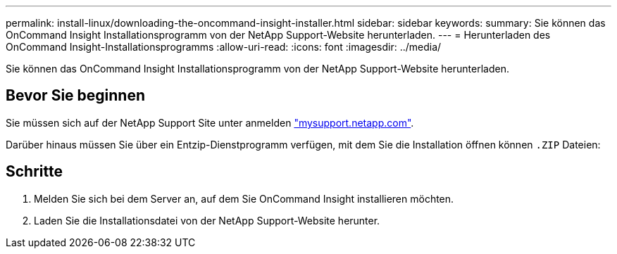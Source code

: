 ---
permalink: install-linux/downloading-the-oncommand-insight-installer.html 
sidebar: sidebar 
keywords:  
summary: Sie können das OnCommand Insight Installationsprogramm von der NetApp Support-Website herunterladen. 
---
= Herunterladen des OnCommand Insight-Installationsprogramms
:allow-uri-read: 
:icons: font
:imagesdir: ../media/


[role="lead"]
Sie können das OnCommand Insight Installationsprogramm von der NetApp Support-Website herunterladen.



== Bevor Sie beginnen

Sie müssen sich auf der NetApp Support Site unter anmelden http://mysupport.netapp.com/["mysupport.netapp.com"].

Darüber hinaus müssen Sie über ein Entzip-Dienstprogramm verfügen, mit dem Sie die Installation öffnen können `.ZIP` Dateien:



== Schritte

. Melden Sie sich bei dem Server an, auf dem Sie OnCommand Insight installieren möchten.
. Laden Sie die Installationsdatei von der NetApp Support-Website herunter.

